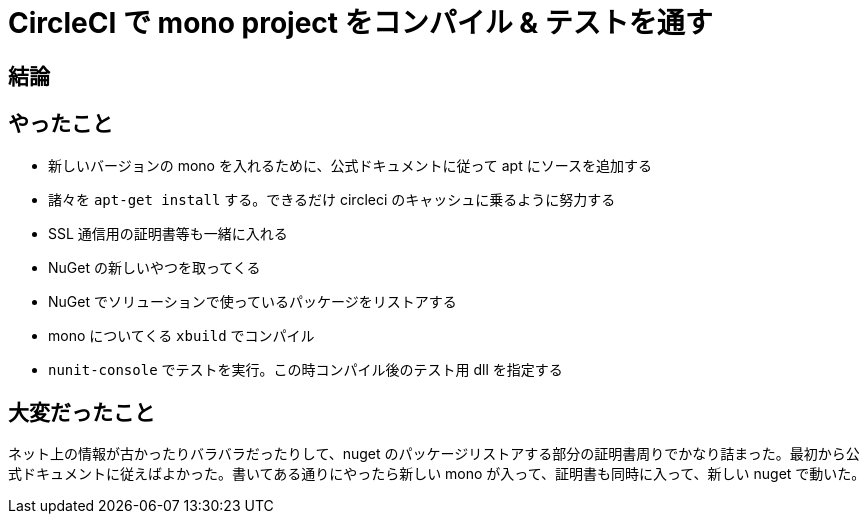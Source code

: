 = CircleCI で mono project をコンパイル & テストを通す
:hp-tags: circleci, mono, c#, nunit, nuget

== 結論
++++
<script src="https://gist.github.com/aspick/7aec7614e2249abda699c4d3b993802a.js"></script>
++++

== やったこと
- 新しいバージョンの mono を入れるために、公式ドキュメントに従って apt にソースを追加する
- 諸々を `apt-get install` する。できるだけ circleci のキャッシュに乗るように努力する
- SSL 通信用の証明書等も一緒に入れる
- NuGet の新しいやつを取ってくる
- NuGet でソリューションで使っているパッケージをリストアする
- mono についてくる `xbuild` でコンパイル
- `nunit-console` でテストを実行。この時コンパイル後のテスト用 dll を指定する

== 大変だったこと
ネット上の情報が古かったりバラバラだったりして、nuget のパッケージリストアする部分の証明書周りでかなり詰まった。最初から公式ドキュメントに従えばよかった。書いてある通りにやったら新しい mono が入って、証明書も同時に入って、新しい nuget で動いた。